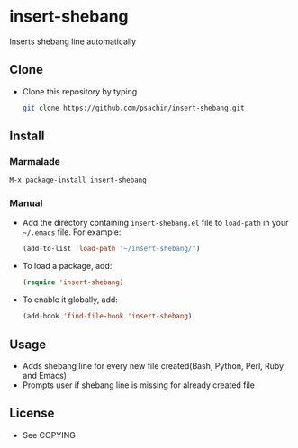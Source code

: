* insert-shebang
  Inserts shebang line automatically

** Clone
     - Clone this repository by typing
       #+BEGIN_SRC bash
         git clone https://github.com/psachin/insert-shebang.git
       #+END_SRC

** Install 
*** Marmalade
       #+BEGIN_SRC emacs-lisp
         M-x package-install insert-shebang
       #+END_SRC
*** Manual
     - Add the directory containing =insert-shebang.el= file to =load-path= in your
       =~/.emacs= file. For example:
       #+BEGIN_SRC emacs-lisp
         (add-to-list 'load-path "~/insert-shebang/")
       #+END_SRC

     - To load a package, add:
       #+BEGIN_SRC emacs-lisp
         (require 'insert-shebang)
       #+END_SRC
       
     - To enable it globally, add:
      #+BEGIN_SRC emacs-lisp
        (add-hook 'find-file-hook 'insert-shebang)
      #+END_SRC
       
** Usage
   - Adds shebang line for every new file created(Bash, Python, Perl, Ruby and Emacs)
   - Prompts user if shebang line is missing for already created file

** License
   - See COPYING


